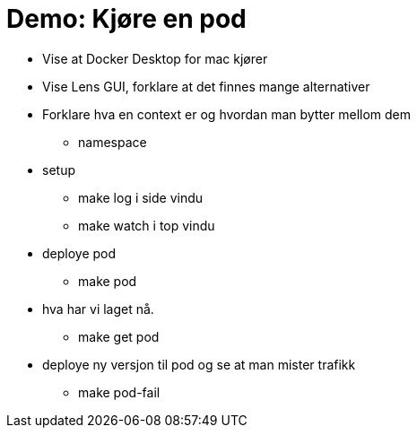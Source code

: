 # Demo: Kjøre en pod

- Vise at Docker Desktop for mac kjører
- Vise Lens GUI, forklare at det finnes mange alternativer
- Forklare hva en context er og hvordan man bytter mellom dem
  * namespace
- setup
  * make log i side vindu
  * make watch i top vindu
- deploye pod
  * make pod
- hva har vi laget nå.
  * make get pod
- deploye ny versjon til pod og se at man mister trafikk
    * make pod-fail